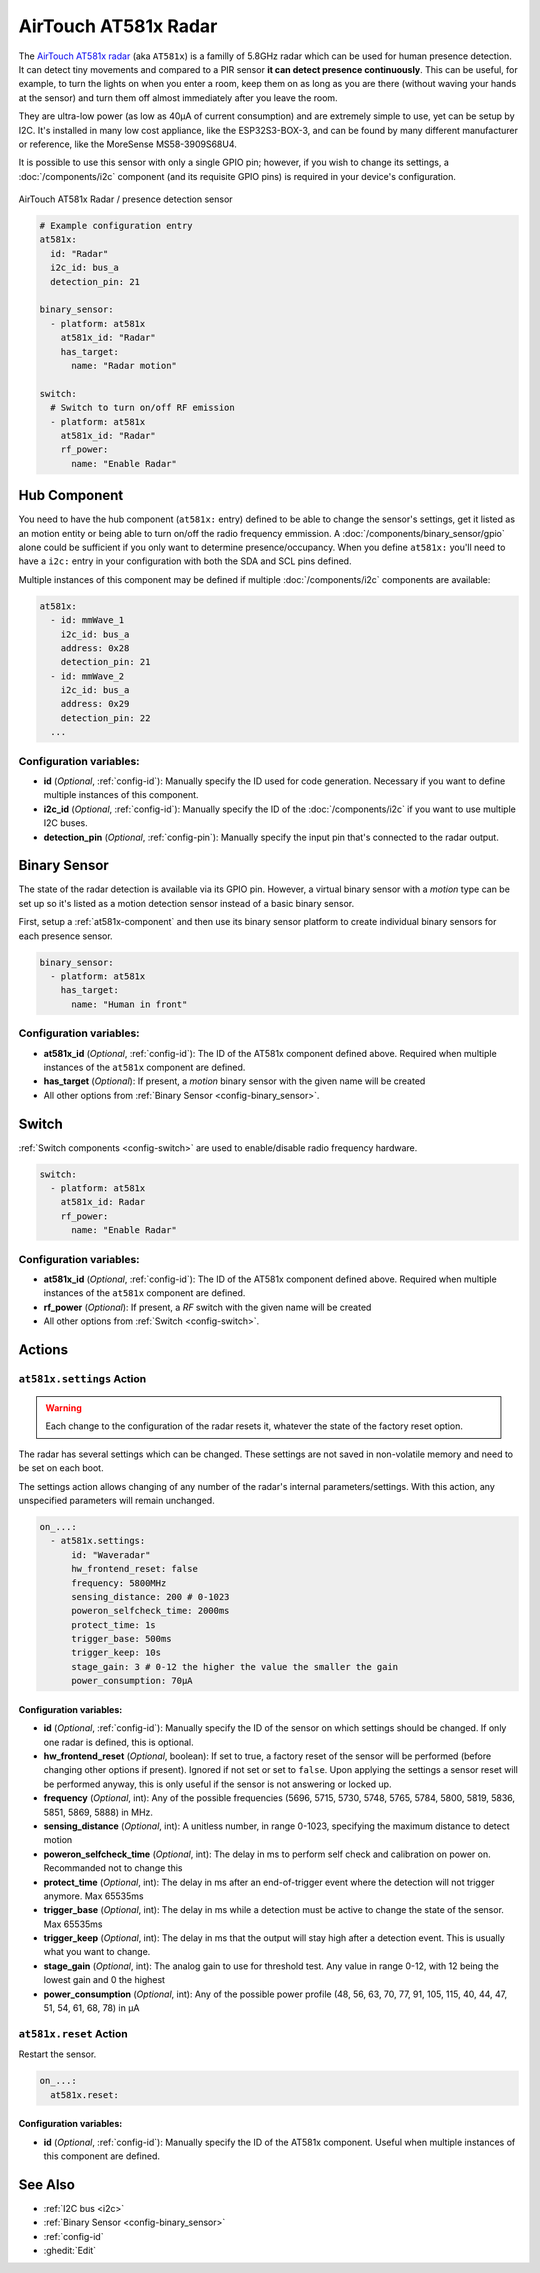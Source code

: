 AirTouch AT581x Radar
=====================

.. seo::
    :description: Instructions for setting up AirTouch AT581x Radar
    :image: at581x.png
    :keywords: radar

The `AirTouch AT581x radar <https://en.airtouching.com/product/32.html>`__
(aka ``AT581x``) is a familly of 5.8GHz radar which can be used for human presence detection. It can detect tiny movements
and compared to a PIR sensor **it can detect presence continuously**. This can be useful, for example, to turn
the lights on when you enter a room, keep them on as long as you are there (without waving your hands at the
sensor) and turn them off almost immediately after you leave the room.

They are ultra-low power (as low as 40µA of current consumption) and are extremely simple to use, yet can be setup by I2C.
It's installed in many low cost appliance, like the ESP32S3-BOX-3, and can be found by many different manufacturer or reference,
like the MoreSense MS58-3909S68U4.

It is possible to use this sensor with only a single GPIO pin; however, if you wish to change its settings,
a :doc:`/components/i2c` component (and its requisite GPIO pins) is required in your device's configuration.

.. figure:: ../images/at581x.png
    :align: center
    :width: 75%

    AirTouch AT581x Radar / presence detection sensor

.. code-block:: yaml

    # Example configuration entry
    at581x:
      id: "Radar"
      i2c_id: bus_a
      detection_pin: 21

    binary_sensor:
      - platform: at581x
        at581x_id: "Radar"
        has_target:
          name: "Radar motion"

    switch:
      # Switch to turn on/off RF emission
      - platform: at581x
        at581x_id: "Radar"
        rf_power:
          name: "Enable Radar"

.. _at581x-component:

Hub Component
-------------

You need to have the hub component (``at581x:`` entry) defined to be able to change the sensor's
settings, get it listed as an motion entity or being able to turn on/off the radio frequency emmission.
A :doc:`/components/binary_sensor/gpio` alone could be sufficient if you only want
to determine presence/occupancy. When you define ``at581x:`` you'll need to have a ``i2c:`` entry in
your configuration with both the SDA and SCL pins defined.

Multiple instances of this component may be defined if multiple :doc:`/components/i2c` components are available:

.. code-block:: yaml

    at581x:
      - id: mmWave_1
        i2c_id: bus_a
        address: 0x28
        detection_pin: 21
      - id: mmWave_2
        i2c_id: bus_a
        address: 0x29
        detection_pin: 22
      ...

Configuration variables:
************************

- **id** (*Optional*, :ref:`config-id`): Manually specify the ID used for code generation. Necessary if you want
  to define multiple instances of this component.
- **i2c_id** (*Optional*, :ref:`config-id`): Manually specify the ID of the :doc:`/components/i2c` if you want
  to use multiple I2C buses.
- **detection_pin** (*Optional*, :ref:`config-pin`): Manually specify the input pin that's connected to the radar output.

.. _at581x-binary_sensor:

Binary Sensor
-------------

The state of the radar detection is available via its GPIO pin. However, a virtual binary sensor with a *motion* type can be
set up so it's listed as a motion detection sensor instead of a basic binary sensor.

First, setup a :ref:`at581x-component` and then use its binary sensor platform
to create individual binary sensors for each presence sensor.

.. code-block:: yaml

    binary_sensor:
      - platform: at581x
        has_target:
          name: "Human in front"

Configuration variables:
************************

- **at581x_id** (*Optional*, :ref:`config-id`): The ID of the AT581x component defined above.
  Required when multiple instances of the ``at581x`` component are defined.
- **has_target** (*Optional*): If present, a *motion* binary sensor with the given name will be created
- All other options from :ref:`Binary Sensor <config-binary_sensor>`.

.. _at581x-switch:

Switch
------

:ref:`Switch components <config-switch>` are used to enable/disable radio frequency hardware.

.. code-block:: yaml

    switch:
      - platform: at581x
        at581x_id: Radar
        rf_power:
          name: "Enable Radar"

Configuration variables:
************************

- **at581x_id** (*Optional*, :ref:`config-id`): The ID of the AT581x component defined above.
  Required when multiple instances of the ``at581x`` component are defined.
- **rf_power** (*Optional*): If present, a *RF* switch with the given name will be created
- All other options from :ref:`Switch <config-switch>`.

.. _at581x-actions:

Actions
-------

.. _at581x-action_settings:

``at581x.settings`` Action
**************************

.. warning::

    Each change to the configuration of the radar resets it, whatever the state of the factory reset option.

The radar has several settings which can be changed. These settings are not saved in non-volatile memory
and need to be set on each boot.

The settings action allows changing of any number of the radar's internal parameters/settings. With this
action, any unspecified parameters will remain unchanged.

.. code-block:: yaml

    on_...:
      - at581x.settings:
          id: "Waveradar"
          hw_frontend_reset: false
          frequency: 5800MHz
          sensing_distance: 200 # 0-1023
          poweron_selfcheck_time: 2000ms
          protect_time: 1s
          trigger_base: 500ms
          trigger_keep: 10s
          stage_gain: 3 # 0-12 the higher the value the smaller the gain
          power_consumption: 70µA


Configuration variables:
````````````````````````

- **id** (*Optional*, :ref:`config-id`): Manually specify the ID of the sensor on which settings should be
  changed. If only one radar is defined, this is optional.
- **hw_frontend_reset** (*Optional*, boolean): If set to true, a factory reset of the sensor will be performed (before
  changing other options if present). Ignored if not set or set to ``false``. Upon applying the settings a sensor reset
  will be performed anyway, this is only useful if the sensor is not answering or locked up.
- **frequency** (*Optional*, int): Any of the possible frequencies (5696, 5715, 5730, 5748, 5765, 5784, 5800, 5819, 5836, 5851, 5869, 5888) in MHz.
- **sensing_distance** (*Optional*, int): A unitless number, in range 0-1023, specifying the maximum distance to detect motion
- **poweron_selfcheck_time** (*Optional*, int): The delay in ms to perform self check and calibration on power on. Recommanded not to change this
- **protect_time** (*Optional*, int): The delay in ms after an end-of-trigger event where the detection will not trigger anymore. Max 65535ms
- **trigger_base** (*Optional*, int): The delay in ms while a detection must be active to change the state of the sensor. Max 65535ms
- **trigger_keep** (*Optional*, int): The delay in ms that the output will stay high after a detection event. This is usually what you want to change.
- **stage_gain** (*Optional*, int): The analog gain to use for threshold test. Any value in range 0-12, with 12 being the lowest gain and 0 the highest
- **power_consumption** (*Optional*, int): Any of the possible power profile (48, 56, 63, 70, 77, 91, 105, 115, 40, 44, 47, 51, 54, 61, 68, 78) in µA


``at581x.reset`` Action
***********************

Restart the sensor.

.. code-block:: yaml

    on_...:
      at581x.reset:

Configuration variables:
````````````````````````

- **id** (*Optional*, :ref:`config-id`): Manually specify the ID of the AT581x component. Useful when multiple instances of this component are defined.

See Also
--------
- :ref:`I2C bus <i2c>`
- :ref:`Binary Sensor <config-binary_sensor>`
- :ref:`config-id`
- :ghedit:`Edit`
